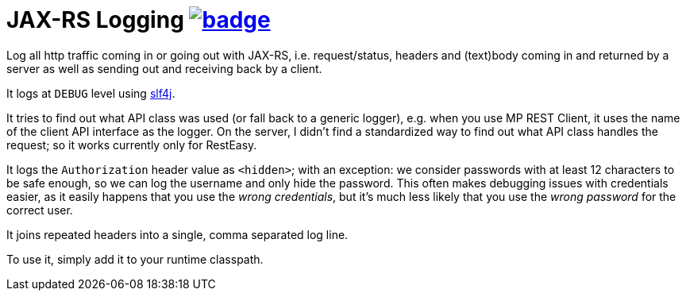 = JAX-RS Logging image:https://github.com/t1/jax-rs-logging/actions/workflows/maven.yml/badge.svg[link=https://github.com/t1/jax-rs-logging/actions/workflows/maven.yml]

//image:https://maven-badges.herokuapp.com/maven-central/com.github.t1/jax-rs-logging/badge.svg[link=https://search.maven.org/artifact/com.github.t1/jax-rs-logging]

Log all http traffic coming in or going out with JAX-RS, i.e. request/status, headers and (text)body coming in and returned by a server as well as sending out and receiving back by a client.

It logs at `DEBUG` level using https://www.slf4j.org[slf4j].

It tries to find out what API class was used (or fall back to a generic logger), e.g. when you use MP REST Client, it uses the name of the client API interface as the logger.
On the server, I didn't find a standardized way to find out what API class handles the request; so it works currently only for RestEasy.

It logs the `Authorization` header value as `<hidden>`; with an exception: we consider passwords with at least 12 characters to be safe enough, so we can log the username and only hide the password.
This often makes debugging issues with credentials easier, as it easily happens that you use the _wrong credentials_, but it's much less likely that you use the _wrong password_ for the correct user.

It joins repeated headers into a single, comma separated log line.

To use it, simply add it to your runtime classpath.
